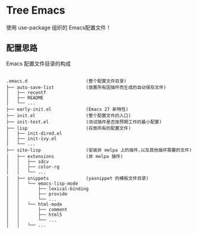 #+STARTIP:showall hidestars

* Tree Emacs

使用 use-package 组织的 Emacs配置文件！

** 配置思路

Emacs 配置文件目录的构成

#+BEGIN_EXAMPLE

.emacs.d                      (整个配置文件目录)
├── auto-save-list            (放置所有因插件而生成的自动保存文件)
│   ├── recentf
│   ├── README
│   └── ...
├── early-init.el             (Emacs 27 新特性)
├── init.el                   (整个配置文件的入口)
├── init-test.el              (测试插件是否按预期工作的最小配置)
├── lisp                      (存放所有的配置文件)
│   ├── init-dired.el
│   ├── init-ivy.el
│   └── ...
├── site-lisp                 (安装非 melpa 上的插件,以及其他插件需要的文件)
│   ├── extensions            (非 melpa 插件)
│   │   ├── sdcv
│   │   ├── color-rg
│   │   └── ...
│   ├── snippets              (yasnippet 的模板文件目录)
│   │   └── emacs-lisp-mode
│   │       ├── lexical-binding
│   │       ├── provide
│   │       └── ...
│   │   └── html-mode
│   │       ├── comment
│   │       ├── html5
│   │       └── ...
│   │   └── ...


#+END_EXAMPLE
